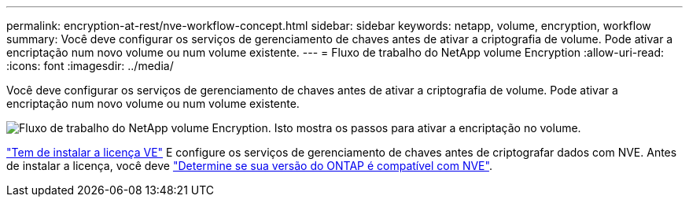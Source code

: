 ---
permalink: encryption-at-rest/nve-workflow-concept.html 
sidebar: sidebar 
keywords: netapp, volume, encryption, workflow 
summary: Você deve configurar os serviços de gerenciamento de chaves antes de ativar a criptografia de volume. Pode ativar a encriptação num novo volume ou num volume existente. 
---
= Fluxo de trabalho do NetApp volume Encryption
:allow-uri-read: 
:icons: font
:imagesdir: ../media/


[role="lead"]
Você deve configurar os serviços de gerenciamento de chaves antes de ativar a criptografia de volume. Pode ativar a encriptação num novo volume ou num volume existente.

image:nve-workflow.gif["Fluxo de trabalho do NetApp volume Encryption. Isto mostra os passos para ativar a encriptação no volume."]

link:../encryption-at-rest/install-license-task.html["Tem de instalar a licença VE"] E configure os serviços de gerenciamento de chaves antes de criptografar dados com NVE. Antes de instalar a licença, você deve link:cluster-version-support-nve-task.html["Determine se sua versão do ONTAP é compatível com NVE"].
